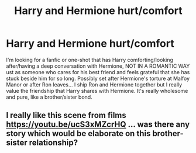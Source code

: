 #+TITLE: Harry and Hermione hurt/comfort

* Harry and Hermione hurt/comfort
:PROPERTIES:
:Author: Emmazingx
:Score: 6
:DateUnix: 1575798568.0
:DateShort: 2019-Dec-08
:END:
I'm looking for a fanfic or one-shot that has Harry comforting/looking after/having a deep conversation with Hermione, NOT IN A ROMANTIC WAY ust as someone who cares for his best friend and feels grateful that she has stuck beside him for so long. Possibly set after Hermione's torture at Malfoy Manor or after Ron leaves... I ship Ron and Hermione together but I really value the friendship that Harry shares with Hermione. It's really wholesome and pure, like a brother/sister bond.


** I really like this scene from films [[https://youtu.be/ucS3xMZcrHQ]] ... was there any story which would be elaborate on this brother-sister relationship?
:PROPERTIES:
:Author: ceplma
:Score: 1
:DateUnix: 1575813758.0
:DateShort: 2019-Dec-08
:END:
